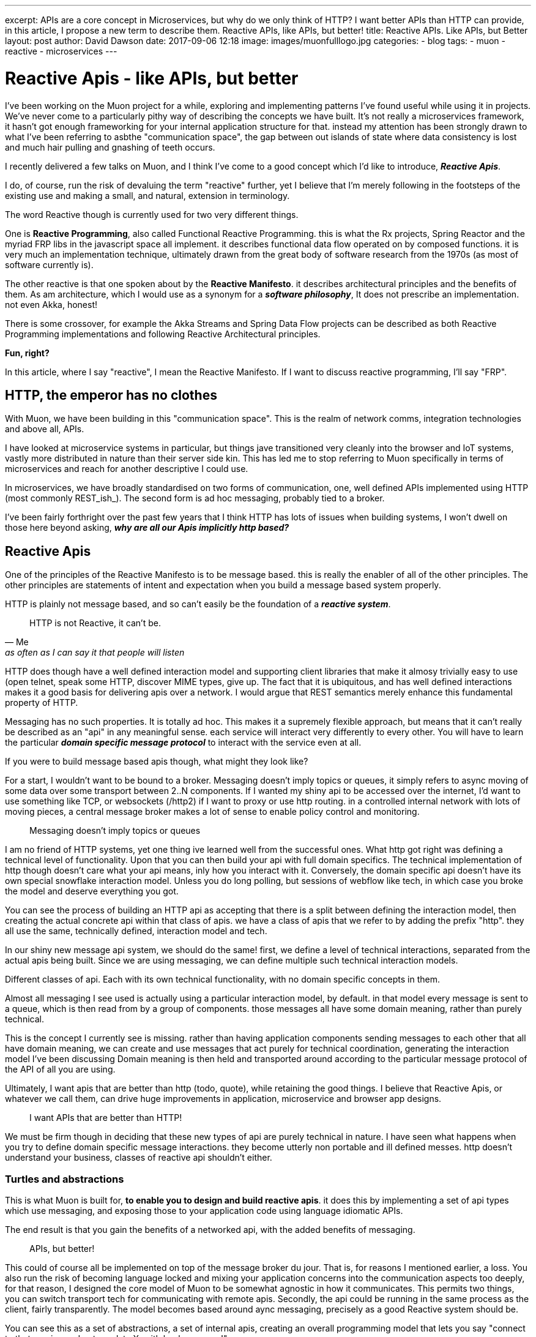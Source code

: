 ---
excerpt: APIs are a core concept in Microservices, but why do we only think of HTTP? I want better APIs than HTTP can provide, in this article, I propose a new term to describe them. Reactive APIs, like APIs, but better!
title: Reactive APIs. Like APIs, but Better
layout: post
author: David Dawson
date: 2017-09-06 12:18
image: images/muonfulllogo.jpg
categories:
 - blog
tags:
 - muon
 - reactive
 - microservices
---



# Reactive Apis - like APIs, but better

I've been working on the Muon project for a while, exploring and implementing patterns I've found useful while using it in projects.  We've never come to a particularly pithy way of describing the concepts we have built. It's not really a microservices framework, it hasn't got enough frameworking for your internal application structure for that.  instead my attention has been strongly drawn to what I've been referring to asbthe "communication space", the gap between out islands of state where data consistency is lost and much hair pulling and gnashing of teeth occurs.

I recently delivered a few talks on Muon, and I think I've come to a good concept which I'd like to introduce, *_Reactive Apis_*.

I do, of course, run the risk of devaluing the term "reactive" further, yet I believe that I'm merely following in the footsteps of the existing use and making a small, and natural, extension in terminology.

The word Reactive though is currently used for two very different things.

One is *Reactive Programming*, also called Functional Reactive Programming. this is what the Rx projects, Spring Reactor and the myriad FRP libs in the javascript space all implement. it describes functional data flow operated on by composed functions. it is very much an implementation technique, ultimately drawn from the great body of software research from the 1970s (as most of software currently is).

The other reactive is that one spoken about by the *Reactive Manifesto*. it describes architectural principles and the benefits of them. As am architecture, which I would use as a synonym for a *_software philosophy_*, It does not prescribe an implementation. not even Akka, honest!

There is some crossover, for example the Akka Streams and Spring Data Flow projects can be described as both Reactive Programming implementations and following Reactive Architectural principles.

*Fun, right?*

In this article, where I say "reactive", I mean the Reactive Manifesto. If I want to discuss reactive programming, I'll say "FRP".

## HTTP, the emperor has no clothes

With Muon, we have been building in this "communication space". This is the realm of network comms, integration technologies and above all, APIs.

I have looked at microservice systems in particular, but things jave transitioned very cleanly into the browser and IoT systems, vastly more distributed in nature than their server side kin. This has led me to stop referring to Muon specifically in terms of microservices and reach for another descriptive I could use.

In microservices, we have broadly standardised on two forms of communication, one, well defined APIs implemented using HTTP (most commonly REST_ish_). The second form is ad hoc messaging, probably tied to a broker.

I've been fairly forthright over the past few years that I think HTTP has lots of issues when building systems, I won't dwell on those here beyond asking, *_why are all our Apis implicitly http based?_*

## Reactive Apis

One of the principles of the Reactive Manifesto is to be message based. this is really the enabler of all of the other principles. The other principles are statements of intent and expectation when you build a message based system properly.

HTTP is plainly not message based, and so can't easily be the foundation of a *_reactive system_*.

[quote, Me, as often as I can say it that people will listen]
____
HTTP is not Reactive, it can't be.
____

HTTP does though have a well defined interaction model and supporting client libraries that make it almosy trivially easy to use (open telnet, speak some HTTP, discover MIME types, give up. The fact that it is ubiquitous, and has well defined interactions makes it a good basis for delivering apis over a network. I would argue that REST semantics merely enhance this fundamental property of HTTP.

Messaging has no such properties. It is totally ad hoc. This makes it a supremely flexible approach, but means that it can't really be described as an "api" in any meaningful sense. each service will interact very differently to every other. You will have to learn the particular *_domain specific message protocol_* to interact with the service even at all.

If you were to build message based apis though, what might they look like?

For a start, I wouldn't want to be bound to a broker. Messaging doesn't imply topics or queues, it simply refers to async moving of some data over some transport between 2..N components.  If I wanted my shiny api to be accessed over the internet, I'd want to use something like TCP, or websockets (/http2) if I want to proxy or use http routing. in a controlled internal network with lots of moving pieces, a central message broker makes a lot of sense to enable policy control and monitoring.

[quote]
____
Messaging doesn't imply topics or queues
____


I am no friend of HTTP systems, yet one thing ive learned well from the successful ones. What http got right was defining a technical level of functionality. Upon that you can then build your api with full domain specifics.  The technical implementation of http though doesn't care what your api means, inly how you interact with it. Conversely, the domain specific api doesn't have its own special snowflake interaction model. Unless you do long polling, but sessions of webflow like tech, in which case you broke the model and deserve everything you got.

You can see the process of building an HTTP api as accepting that there is a split between defining the interaction model, then creating the actual concrete api within that class of apis. we have a class of apis that we refer to by adding the prefix "http". they all use the same, technically defined, interaction model and tech.

In our shiny new message api system, we should do the same! first, we define a level of technical interactions, separated from the actual apis being built. Since we are using messaging, we can define multiple such technical interaction models.

Different classes of api. Each with its own technical functionality, with no domain specific concepts in them.

Almost all messaging I see used is actually using a particular interaction model, by default. in that model every message is sent to a queue, which is then read from by a group of components. those messages all have some domain meaning, rather than purely technical.

This is the concept I currently see is missing. rather than having application components sending messages to each other that all have domain meaning, we can create and use messages that act purely for technical coordination, generating the interaction model I've been discussing Domain meaning is then held and transported around according to the particular message protocol of the API of all you are using.

Ultimately, I want apis that are better than http (todo, quote), while retaining the good things. I believe that Reactive Apis, or whatever we call them, can drive huge improvements in application, microservice and browser app designs.

[quote]
____
I want APIs that are better than HTTP!
____


We must be firm though in deciding that these new types of api are purely technical in nature. I have seen what happens when you try to define domain specific message interactions. they become utterly non portable and ill  defined messes. http doesn't understand your business, classes of reactive api shouldn't either.

//## example, building a stream based api
//
//The reactive streams initiative is one of the recent collaborative success stories in the jvm world. it defines a small set of java interfaces along with instructions on how they should be used by implementers.  it permits different streaming systems on the jvm to interoperate in various ways, including back pressure signals.
//
//This works great inside a jvm process, between processes?  how about to a non jvm process? I'd love to be able to talk transparently to a reactive streams endpoint from say, nodejs, or in a browser.
//
//each method call on the interfaces maps to a technical signal between two compoments. in a message based world, they are all messages.
//
//todo, list them
//
//The important thing to more is that none of these mean anything to your business. they are purely technical in nature, and are generating a new form of interaction model that you can use. the actual apis we could provide would be RS+some business functionality.  so if we were to implement this, we would actually be creating a new class of apis, reactive streaming across the network, defined as messaging. something with a very different feature set than RPCish, a la http.
//
### Turtles and abstractions

This is what Muon is built for, *to enable you to design and build reactive apis*. it does this by implementing a set of api types which use messaging, and exposing those to your application code using language idiomatic APIs.

The end result is that you gain the benefits of a networked api, with the added benefits of messaging.

[quote]
____
APIs, but better!
____

This could of course all be implemented on top of the message broker du  jour. That is, for reasons I mentioned earlier, a loss. You also run the risk of becoming language locked and mixing your application concerns into the communication aspects too deeply, for that reason, I designed the core model of Muon to be somewhat agnostic in how it communicates.  This permits two things, you can switch transport tech for communicating with remote apis. Secondly, the api could be running in the same process as the client, fairly transparently. The model becomes based around aync messaging, precisely as a good Reactive system should be.

You can see this as a set of abstractions, a set of internal apis, creating an overall programming model that lets you say "connect to that service and get me data X, with back pressure!"

_How_ it actually does that, well, your application code doesn't need to know, nor care, that is the intent of an API after all, to abstract, to shield.  You as a developer and operator can peel back the layers to slot in nice technologies to improve performance here and there, with the abstractions enabling the application to keep on running.

## Similar projects

some projects around have some similarities to Muon.

* NServiceBus
* ZeroMQ
* AsyncApi spec

of these, async api is the closest in concept I _think_. I'm not a fan of its declarative approach, coupling to broker based messaging concepts nor the seemingly business focused nature of the examples. I don't know more than that, feel free to send me corrections,  I built the core approaches of Muon before it was released, so we've got parallel evolution going on, which is nice validation.

I have a big soft spot for ZeroMQ. "Sockets, but better" was my inspiration when recently pinning down how to describe Muon. for my uses, it is both too opinionated, and not opinionated enough. it implements,  fairly low level, messaging patterns in its libraries, but couples those to its wire transport approach. I want to route over websockets, amqp, TCP, just to start with, so it doesnt quite work for me.

## Where next?

Go and check muon out. there's a few examples of the benefits of reactive apis as implemented by muon

* todo, browser to server.
* todo, Akka to node.
* todo. Reactive apis on the IoT edge.

I would love for Muon to be the definitive reactive api toolkit. currently we're pushing hard on language support. if you like the idea of reactive apis and are willing to put some resources into language support, give me a ping and I can guide/ help you along

I don't believe the way forward can be to create fragmentation, as we currently see in the language locked microservices frameworks. For Reactive APIs to be a real thing, to gain broad acceptance of the idea, they have to be common.

So, if you build a microservices framework, distributed processing engine, data store or app framework, Muon is your friend, not competition.

